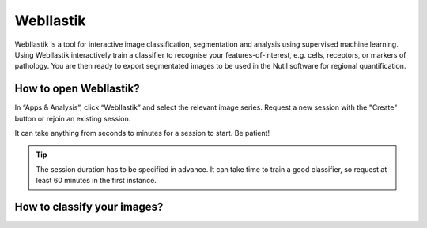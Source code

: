 **WebIlastik**
================

WebIlastik is a tool for interactive image classification, segmentation and analysis using supervised machine learning. Using WebIlastik interactively train a classifier to recognise your features-of-interest, e.g. cells, receptors, or markers of pathology. You are then ready to export segmentated images to be used in the Nutil software for regional quantification.  

How to open WebIlastik?
---------------------------
In “Apps & Analysis”, click “WebIlastik” and select the relevant image series. Request a new session with the "Create" button or rejoin an existing session. 

It can take anything from seconds to minutes for a session to start. Be patient!

.. tip:: The session duration has to be specified in advance. It can take time to train a good classifier, so request at least 60 minutes in the first instance. 

.. image:: images/WebIlastik.PNG
  :align: center
  :width: 500

How to classify your images?
-------------------------------------------




